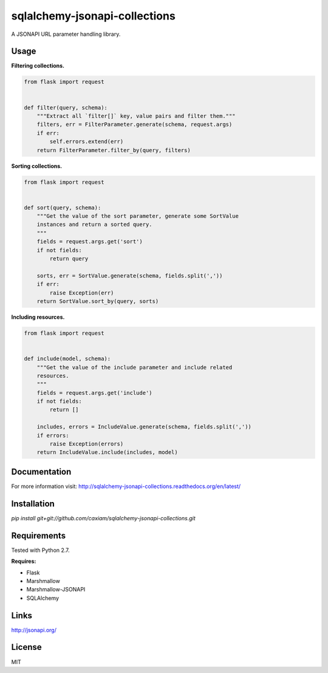 sqlalchemy-jsonapi-collections
==============================
A JSONAPI URL parameter handling library.

=====
Usage
=====

**Filtering collections.**


.. code-block:: python

    from flask import request


    def filter(query, schema):
        """Extract all `filter[]` key, value pairs and filter them."""
        filters, err = FilterParameter.generate(schema, request.args)
        if err:
            self.errors.extend(err)
        return FilterParameter.filter_by(query, filters)

**Sorting collections.**


.. code-block:: python

    from flask import request


    def sort(query, schema):
        """Get the value of the sort parameter, generate some SortValue
        instances and return a sorted query.
        """
        fields = request.args.get('sort')
        if not fields:
            return query

        sorts, err = SortValue.generate(schema, fields.split(','))
        if err:
            raise Exception(err)
        return SortValue.sort_by(query, sorts)

**Including resources.**


.. code-block:: python

    from flask import request


    def include(model, schema):
        """Get the value of the include parameter and include related
        resources.
        """
        fields = request.args.get('include')
        if not fields:
            return []

        includes, errors = IncludeValue.generate(schema, fields.split(','))
        if errors:
            raise Exception(errors)
        return IncludeValue.include(includes, model)

=============
Documentation
=============

For more information visit: http://sqlalchemy-jsonapi-collections.readthedocs.org/en/latest/

============
Installation
============

`pip install git+git://github.com/caxiam/sqlalchemy-jsonapi-collections.git`

============
Requirements
============
Tested with Python 2.7.

**Requires:**

* Flask
* Marshmallow
* Marshmallow-JSONAPI
* SQLAlchemy

=====
Links
=====
http://jsonapi.org/

=======
License
=======
MIT
